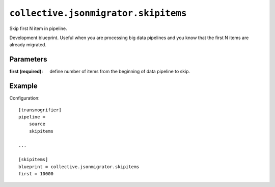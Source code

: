 ``collective.jsonmigrator.skipitems``
===============================================

Skip first N item in pipeline.

Development blueprint. Useful when you are processing big data pipelines and
you know that the first N items are already migrated.

Parameters
----------

:first (required):
    define number of items from the beginning of data pipeline to skip.

Example
-------

Configuration::

    [transmogrifier]
    pipeline =
        source
        skipitems

    ...

    [skipitems]
    blueprint = collective.jsonmigrator.skipitems
    first = 10000
